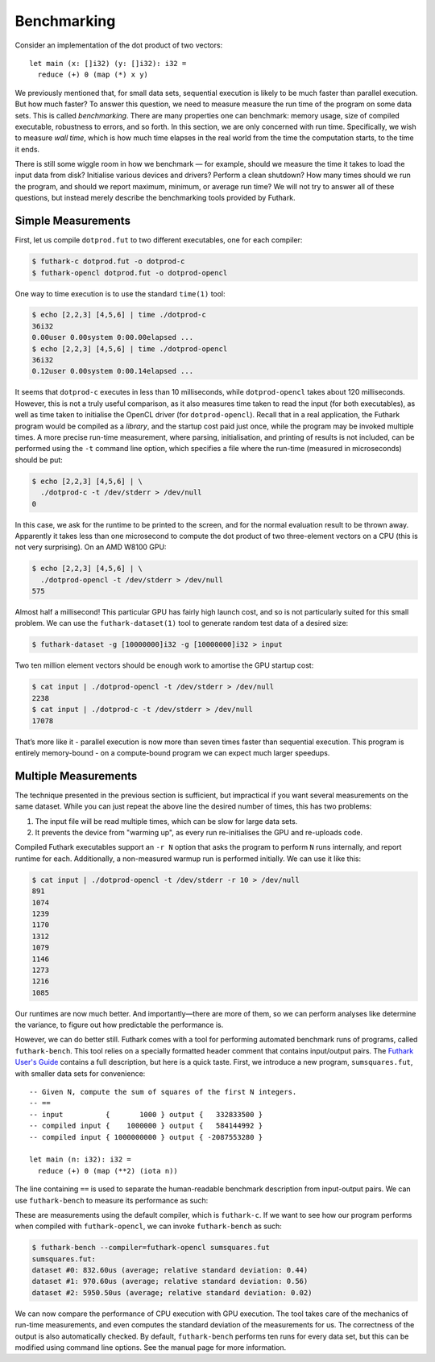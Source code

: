 .. _benchmarking:

Benchmarking
============

Consider an implementation of the dot product of two vectors:

::

    let main (x: []i32) (y: []i32): i32 =
      reduce (+) 0 (map (*) x y)

We previously mentioned that, for small data sets, sequential execution
is likely to be much faster than parallel execution. But how much
faster? To answer this question, we need to measure measure the run time
of the program on some data sets. This is called *benchmarking*. There
are many properties one can benchmark: memory usage, size of compiled
executable, robustness to errors, and so forth. In this section, we are
only concerned with run time. Specifically, we wish to measure *wall
time*, which is how much time elapses in the real world from the time
the computation starts, to the time it ends.

There is still some wiggle room in how we benchmark — for example,
should we measure the time it takes to load the input data from disk?
Initialise various devices and drivers? Perform a clean shutdown? How
many times should we run the program, and should we report maximum,
minimum, or average run time? We will not try to answer all of these
questions, but instead merely describe the benchmarking tools provided
by Futhark.

Simple Measurements
-------------------

First, let us compile ``dotprod.fut`` to two different executables, one
for each compiler:

.. code-block:: none

    $ futhark-c dotprod.fut -o dotprod-c
    $ futhark-opencl dotprod.fut -o dotprod-opencl

One way to time execution is to use the standard ``time(1)`` tool:

.. code-block:: none

    $ echo [2,2,3] [4,5,6] | time ./dotprod-c
    36i32
    0.00user 0.00system 0:00.00elapsed ...
    $ echo [2,2,3] [4,5,6] | time ./dotprod-opencl
    36i32
    0.12user 0.00system 0:00.14elapsed ...

It seems that ``dotprod-c`` executes in less than 10 milliseconds, while
``dotprod-opencl`` takes about 120 milliseconds. However, this is not a
truly useful comparison, as it also measures time taken to read the
input (for both executables), as well as time taken to initialise the
OpenCL driver (for ``dotprod-opencl``). Recall that in a real
application, the Futhark program would be compiled as a *library*, and
the startup cost paid just once, while the program may be invoked
multiple times. A more precise run-time measurement, where parsing,
initialisation, and printing of results is not included, can be
performed using the ``-t`` command line option, which specifies a file
where the run-time (measured in microseconds) should be put:

.. code-block:: none

    $ echo [2,2,3] [4,5,6] | \
      ./dotprod-c -t /dev/stderr > /dev/null
    0

In this case, we ask for the runtime to be printed to the screen, and
for the normal evaluation result to be thrown away. Apparently it takes
less than one microsecond to compute the dot product of two
three-element vectors on a CPU (this is not very surprising). On an AMD
W8100 GPU:

.. code-block:: none

    $ echo [2,2,3] [4,5,6] | \
      ./dotprod-opencl -t /dev/stderr > /dev/null
    575

Almost half a millisecond! This particular GPU has fairly high launch
cost, and so is not particularly suited for this small problem. We can
use the ``futhark-dataset(1)`` tool to generate random test data of a
desired size:

.. code-block:: none

    $ futhark-dataset -g [10000000]i32 -g [10000000]i32 > input

Two ten million element vectors should be enough work to amortise the
GPU startup cost:

.. code-block:: none

    $ cat input | ./dotprod-opencl -t /dev/stderr > /dev/null
    2238
    $ cat input | ./dotprod-c -t /dev/stderr > /dev/null
    17078

That’s more like it - parallel execution is now more than seven times
faster than sequential execution. This program is entirely memory-bound
- on a compute-bound program we can expect much larger speedups.

Multiple Measurements
---------------------

The technique presented in the previous section is sufficient, but
impractical if you want several measurements on the same dataset. While
you can just repeat the above line the desired number of times, this has
two problems:

#. The input file will be read multiple times, which can be slow for
   large data sets.

#. It prevents the device from "warming up", as every run re-initialises
   the GPU and re-uploads code.

Compiled Futhark executables support an ``-r N`` option that asks the
program to perform ``N`` runs internally, and report runtime for each.
Additionally, a non-measured warmup run is performed initially. We can
use it like this:

.. code-block:: none

    $ cat input | ./dotprod-opencl -t /dev/stderr -r 10 > /dev/null
    891
    1074
    1239
    1170
    1312
    1079
    1146
    1273
    1216
    1085

Our runtimes are now much better. And importantly—there are more of
them, so we can perform analyses like determine the variance, to figure
out how predictable the performance is.

However, we can do better still. Futhark comes with a tool for
performing automated benchmark runs of programs, called
``futhark-bench``. This tool relies on a specially formatted header
comment that contains input/output pairs. The `Futhark User's Guide`_
contains a full description, but here is a quick taste. First, we
introduce a new program, ``sumsquares.fut``, with smaller data sets for
convenience:

.. _`Futhark User's Guide`: https://futhark.readthedocs.org

::

    -- Given N, compute the sum of squares of the first N integers.
    -- ==
    -- input          {       1000 } output {   332833500 }
    -- compiled input {    1000000 } output {   584144992 }
    -- compiled input { 1000000000 } output { -2087553280 }

    let main (n: i32): i32 =
      reduce (+) 0 (map (**2) (iota n))

The line containing ``==`` is used to separate the human-readable
benchmark description from input-output pairs. We can use
``futhark-bench`` to measure its performance as such:

.. code-block: none

    $ futhark-bench sumsquares.fut
    sumsquares.fut:
    dataset #0: 2.30us (average; relative standard deviation: 0.20)
    dataset #1: 1307.40us (average; relative standard deviation: 0.38)
    dataset #2: 982640.30us (average; relative standard deviation: 0.00)

These are measurements using the default compiler, which is
``futhark-c``. If we want to see how our program performs when compiled
with ``futhark-opencl``, we can invoke ``futhark-bench`` as such:

.. code-block:: none

    $ futhark-bench --compiler=futhark-opencl sumsquares.fut
    sumsquares.fut:
    dataset #0: 832.60us (average; relative standard deviation: 0.44)
    dataset #1: 970.60us (average; relative standard deviation: 0.56)
    dataset #2: 5950.50us (average; relative standard deviation: 0.02)

We can now compare the performance of CPU execution with GPU execution.
The tool takes care of the mechanics of run-time measurements, and even
computes the standard deviation of the measurements for us. The
correctness of the output is also automatically checked. By default,
``futhark-bench`` performs ten runs for every data set, but this can be
modified using command line options. See the manual page for more
information.
